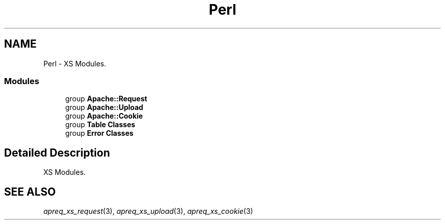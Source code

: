 .TH "Perl" 3 "30 Aug 2004" "Version 2.04-dev" "libapreq2" \" -*- nroff -*-
.ad l
.nh
.SH NAME
Perl \- XS Modules.  

.PP
.SS "Modules"

.in +1c
.ti -1c
.RI "group \fBApache::Request\fP"
.br
.ti -1c
.RI "group \fBApache::Upload\fP"
.br
.ti -1c
.RI "group \fBApache::Cookie\fP"
.br
.ti -1c
.RI "group \fBTable Classes\fP"
.br
.ti -1c
.RI "group \fBError Classes\fP"
.br
.in -1c
.SH "Detailed Description"
.PP 
XS Modules. 
.PP
 
.SH "SEE ALSO"
.IX Header "SEE ALSO"
\&\fIapreq_xs_request\fR\|(3), \fIapreq_xs_upload\fR\|(3), \fIapreq_xs_cookie\fR\|(3)

